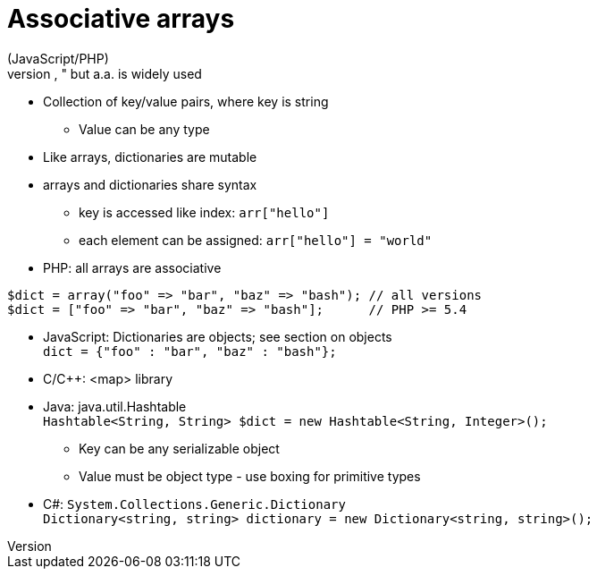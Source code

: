 = Associative arrays
(JavaScript/PHP)
* Theoretically correct term is "dictionary," but a.a. is widely used
* Collection of key/value pairs, where key is string
** Value can be any type
* Like arrays, dictionaries are mutable
* arrays and dictionaries share syntax
** key is accessed like index: `arr["hello"]`
** each element can be assigned: `arr["hello"] = "world"`
* PHP: all arrays are associative +
[source, php]
-----
$dict = array("foo" => "bar", "baz" => "bash"); // all versions
$dict = ["foo" => "bar", "baz" => "bash"];      // PHP >= 5.4
-----
* JavaScript: Dictionaries are objects; see section on objects +
    `dict = {"foo" : "bar", "baz" : "bash"};`
* C/C++: <map> library
* Java: java.util.Hashtable +
    `Hashtable<String, String> $dict = new Hashtable<String, Integer>();`
** Key can be any serializable object
** Value must be object type - use boxing for primitive types
* C#: `System.Collections.Generic.Dictionary` +
    `Dictionary<string, string> dictionary = new Dictionary<string, string>();`
